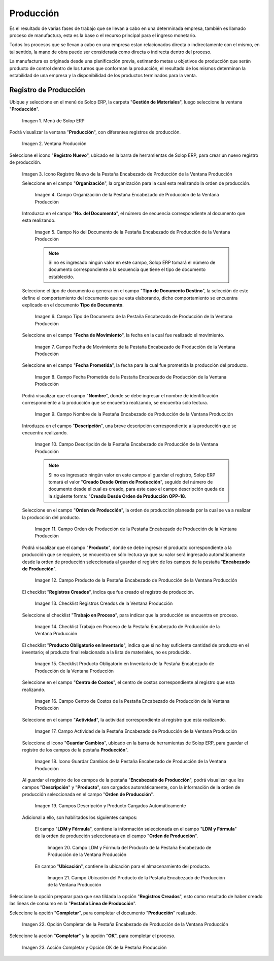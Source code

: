 .. _ERPyA: http://erpya.com
.. |Menú de ADempiere| image:: resources/production-menu.png
.. |Ventana Producción| image:: resources/production-window.png
.. |Icono Registro Nuevo de la Pestaña Encabezado de Producción de la Ventana Producción| image:: resources/new-record-icon-from-the-production-header-tab-of-the-production-window.png
.. |Campo Organización de la Pestaña Encabezado de Producción de la Ventana Producción| image:: resources/organization-field-of-the-Production-Header-tab-of-the-Production-window.png
.. |Campo No del Documento de la Pestaña Encabezado de Producción de la Ventana Producción| image:: resources/field-no-the-document-from-the-production-header-tab-of-the-production-window.png
.. |Campo Tipo de Documento de la Pestaña Encabezado de Producción de la Ventana Producción| image:: resources/document-type-field-on-the-production-header-tab-of-the-production-window.png
.. |Campo Fecha de Movimiento de la Pestaña Encabezado de Producción de la Ventana Producción| image:: resources/date-of-movement-field-of-the-production-header-tab-of-the-production-window.png
.. |Campo Fecha Prometida de la Pestaña Encabezado de Producción de la Ventana Producción| image:: resources/promised-date-field-on-the-production-header-tab-of-the-production-window.png
.. |Campo Nombre de la Pestaña Encabezado de Producción de la Ventana Producción| image:: resources/name-field-of-the-production-header-tab-of-the-production-window.png
.. |Campo Descripción de la Pestaña Encabezado de Producción de la Ventana Producción| image:: resources/description-field-of-the-production-header-tab-of-the-production-window.png
.. |Campo Orden de Producción de la Pestaña Encabezado de Producción de la Ventana Producción| image:: resources/production-order-field-from-the-production-header-tab-of-the-production-window.png
.. |Campo Producto de la Pestaña Encabezado de Producción de la Ventana Producción| image:: resources/product-field-from-the-production-header-tab-of-the-production-window.png
.. |Checklist Registros Creados de la Ventana Producción| image:: resources/checklist-records-created-from-the-production-window.png
.. |Checklist Trabajo en Proceso de la Pestaña Encabezado de Producción de la Ventana Producción| image:: resources/work-in-process-checklist-from-the-production-header-tab-of-the-production-window.png
.. |Checklist Producto Obligatorio en Inventario de la Pestaña Encabezado de Producción de la Ventana Producción| image:: resources/checklist-mandatory-product-in-inventory-from-the-production-header-tab-of-the-production-window.png
.. |Campo Centro de Costos de la Pestaña Encabezado de Producción de la Ventana Producción| image:: resources/cost-center-field-from-the-production-header-tab-of-the-production-window.png
.. |Campo Actividad de la Pestaña Encabezado de Producción de la Ventana Producción| image:: resources/activity-field-of-the-production-header-tab-of-the-production-window.png
.. |Icono Guardar Cambios de la Pestaña Encabezado de Producción de la Ventana Producción| image:: resources/save-changes-icon-from-the-production-header-tab-of-the-production-window.png
.. |Campos Descripción y Producto Cargados Automáticamente| image:: resources/automatically-loaded-product-and-description-fields.png
.. |Campo LDM y Fórmula del Producto de la Pestaña Encabezado de Producción de la Ventana Producción| image:: resources/ldm-field-and-product-formula-from-the-production-header-tab-of-the-production-window.png
.. |Campo Ubicación del Producto de la Pestaña Encabezado de Producción de la Ventana Producción| image:: resources/product-location-field-from-the-production-header-tab-of-the-production-window.png
.. |Opción Completar de la Pestaña Encabezado de Producción de la Ventana Producción| image:: resources/complete-option-from-the-production-header-tab-of-the-production-window.png
.. |Acción Completar y Opción OK| image:: resources/action-complete-and-option-ok.png

.. _documento/producción:

**Producción**
==============

Es el resultado de varias fases de trabajo que se llevan a cabo en una determinada empresa, también es llamado proceso de manufactura, esta es la base o el recurso principal para el ingreso monetario.

Todos los procesos que se llevan a cabo en una empresa estan relacionados directa o indirectamente con el mismo, en tal sentido, la mano de obra puede ser considerada como directa o indirecta dentro del proceso.

La manufactura es originada desde una planificación previa, estimando metas u objetivos de producción que serán producto de control dentro de los turnos que conforman la producción, el resultado de los mismos determinan la estabilidad de una empresa y la disponibilidad de los productos terminados para la venta.

**Registro de Producción**
--------------------------

Ubique y seleccione en el menú de Solop ERP, la carpeta "**Gestión de Materiales**", luego seleccione la ventana "**Producción**".

    |Menú de ADempiere|

    Imagen 1. Menú de Solop ERP

Podrá visualizar la ventana "**Producción**", con diferentes registros de producción.

    |Ventana Producción|

    Imagen 2. Ventana Producción

Seleccione el icono "**Registro Nuevo**", ubicado en la barra de herramientas de Solop ERP, para crear un nuevo registro de producción.

    |Icono Registro Nuevo de la Pestaña Encabezado de Producción de la Ventana Producción|

    Imagen 3. Icono Registro Nuevo de la Pestaña Encabezado de Producción de la Ventana Producción

    Seleccione en el campo "**Organización**", la organización para la cual esta realizando la orden de producción.

        |Campo Organización de la Pestaña Encabezado de Producción de la Ventana Producción|

        Imagen 4. Campo Organización de la Pestaña Encabezado de Producción de la Ventana Producción

    Introduzca en el campo "**No. del Documento**", el número de secuencia correspondiente al documento que esta realizando.

        |Campo No del Documento de la Pestaña Encabezado de Producción de la Ventana Producción|

        Imagen 5. Campo No del Documento de la Pestaña Encabezado de Producción de la Ventana Producción

        .. note::

            Si no es ingresado ningún valor en este campo, Solop ERP tomará el número de documento correspondiente a la secuencia que tiene el tipo de documento establecido.

    Seleccione el tipo de documento a generar en el campo "**Tipo de Documento Destino**", la selección de este define el comportamiento del documento que se esta elaborando, dicho comportamiento se encuentra explicado en el documento **Tipo de Documento**.

        |Campo Tipo de Documento de la Pestaña Encabezado de Producción de la Ventana Producción|

        Imagen 6. Campo Tipo de Documento de la Pestaña Encabezado de Producción de la Ventana Producción

    Seleccione en el campo "**Fecha de Movimiento**", la fecha en la cual fue realizado el movimiento.

        |Campo Fecha de Movimiento de la Pestaña Encabezado de Producción de la Ventana Producción|

        Imagen 7. Campo Fecha de Movimiento de la Pestaña Encabezado de Producción de la Ventana Producción

    Seleccione en el campo "**Fecha Prometida**", la fecha para la cual fue prometida la producción del producto.

        |Campo Fecha Prometida de la Pestaña Encabezado de Producción de la Ventana Producción|

        Imagen 8. Campo Fecha Prometida de la Pestaña Encabezado de Producción de la Ventana Producción

    Podrá visualizar que el campo "**Nombre**", donde se debe ingresar el nombre de identificación correspondiente a la producción que se encuentra realizando, se encuentra sólo lectura.

        |Campo Nombre de la Pestaña Encabezado de Producción de la Ventana Producción|

        Imagen 9. Campo Nombre de la Pestaña Encabezado de Producción de la Ventana Producción

    Introduzca en el campo "**Descripción**", una breve descripción correspondiente a la producción que se encuentra realizando.

        |Campo Descripción de la Pestaña Encabezado de Producción de la Ventana Producción|

        Imagen 10. Campo Descripción de la Pestaña Encabezado de Producción de la Ventana Producción

        .. note::

            Si no es ingresado ningún valor en este campo al guardar el registro, Solop ERP tomará el valor "**Creado Desde Orden de Producción**", seguido del número de documento desde el cual es creado, para este caso el campo descripción queda de la siguiente forma: "**Creado Desde Orden de Producción OPP-18**.

    Seleccione en el campo "**Orden de Producción**", la orden de producción planeada por la cual se va a realizar la producción del producto.

        |Campo Orden de Producción de la Pestaña Encabezado de Producción de la Ventana Producción|

        Imagen 11. Campo Orden de Producción de la Pestaña Encabezado de Producción de la Ventana Producción

    Podrá visualizar que el campo "**Producto**", donde se debe ingresar el producto correspondiente a la producción que se requiere, se encuentra en sólo lectura ya que su valor será ingresado automáticamente desde la orden de producción seleccionada al guardar el registro de los campos de la pestaña "**Encabezado de Producción**". 

        |Campo Producto de la Pestaña Encabezado de Producción de la Ventana Producción|

        Imagen 12. Campo Producto de la Pestaña Encabezado de Producción de la Ventana Producción

    El checklist "**Registros Creados**", indica que fue creado el registro de producción.

        |Checklist Registros Creados de la Ventana Producción|

        Imagen 13. Checklist Registros Creados de la Ventana Producción
        
    Seleccione el checklist "**Trabajo en Proceso**", para indicar que la producción se encuentra en proceso.

        |Checklist Trabajo en Proceso de la Pestaña Encabezado de Producción de la Ventana Producción|

        Imagen 14. Checklist Trabajo en Proceso de la Pestaña Encabezado de Producción de la Ventana Producción

    El checklist "**Producto Obligatorio en Inventario**", indica que si no hay suficiente cantidad de producto en el inventario; el producto final relacionado a la lista de materiales, no es producido.

        |Checklist Producto Obligatorio en Inventario de la Pestaña Encabezado de Producción de la Ventana Producción| 

        Imagen 15. Checklist Producto Obligatorio en Inventario de la Pestaña Encabezado de Producción de la Ventana Producción

    Seleccione en el campo "**Centro de Costos**", el centro de costos correspondiente al registro que esta realizando.

        |Campo Centro de Costos de la Pestaña Encabezado de Producción de la Ventana Producción|

        Imagen 16. Campo Centro de Costos de la Pestaña Encabezado de Producción de la Ventana Producción

    Seleccione en el campo "**Actividad**", la actividad correspondiente al registro que esta realizando.

        |Campo Actividad de la Pestaña Encabezado de Producción de la Ventana Producción|

        Imagen 17. Campo Actividad de la Pestaña Encabezado de Producción de la Ventana Producción

    Seleccione el icono "**Guardar Cambios**", ubicado en la barra de herramientas de Solop ERP, para guardar el registro de los campos de la pestaña **Producción**".

        |Icono Guardar Cambios de la Pestaña Encabezado de Producción de la Ventana Producción|

        Imagen 18. Icono Guardar Cambios de la Pestaña Encabezado de Producción de la Ventana Producción

    Al guardar el registro de los campos de la pestaña "**Encabezado de Producción**", podrá visualizar que los campos "**Descripción**" y "**Producto**", son cargados automáticamente, con la información de la orden de producción seleccionada en el campo "**Orden de Producción**".

        |Campos Descripción y Producto Cargados Automáticamente|

        Imagen 19. Campos Descripción y Producto Cargados Automáticamente

    Adicional a ello, son habilitados los siguientes campos:
    
        El campo "**LDM y Fórmula**", contiene la información seleccionada en el campo "**LDM y Fórmula**" de la orden de producción seleccionada en el campo "**Orden de Producción**".

            |Campo LDM y Fórmula del Producto de la Pestaña Encabezado de Producción de la Ventana Producción|

            Imagen 20. Campo LDM y Fórmula del Producto de la Pestaña Encabezado de Producción de la Ventana Producción

        En campo "**Ubicación**", contiene la ubicación para el almacenamiento del producto.

            |Campo Ubicación del Producto de la Pestaña Encabezado de Producción de la Ventana Producción|

            Imagen 21. Campo Ubicación del Producto de la Pestaña Encabezado de Producción de la Ventana Producción

Seleccione la opción preparar para que sea tildada la opción "**Registros Creados**", esto como resultado de haber creado las líneas de consumo en la "**Pestaña Línea de Producción**".

Seleccione la opción "**Completar**", para completar el documento "**Producción**" realizado.

    |Opción Completar de la Pestaña Encabezado de Producción de la Ventana Producción|

    Imagen 22. Opción Completar de la Pestaña Encabezado de Producción de la Ventana Producción

Seleccione la acción "**Completar**" y la opción "**OK**", para completar el proceso.

    |Acción Completar y Opción OK|

    Imagen 23. Acción Completar y Opción OK de la Pestaña Producción